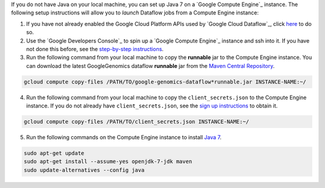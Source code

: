 If you do not have Java on your local machine, you can set up Java 7 on a `Google Compute Engine`_ instance.  The following setup instructions will allow you to *launch* Dataflow jobs from a Compute Engine instance:

(1) If you have not already enabled the Google Cloud Platform APIs used by `Google Cloud Dataflow`_, click `here <https://console.developers.google.com/flows/enableapi?apiid=dataflow,compute_component,logging,storage_component,storage_api,bigquery,pubsub,datastore&_ga=1.38537760.2067798380.1406160784>`_ to do so.

(2) Use the `Google Developers Console`_ to spin up a `Google Compute Engine`_ instance and ssh into it.  If you have not done this before, see the `step-by-step instructions <https://cloud.google.com/compute/docs/quickstart-developer-console>`_.

(3) Run the following command from your local machine to copy the **runnable** jar to the Compute Engine instance.  You can download the latest GoogleGenomics dataflow **runnable** jar from the `Maven Central Repository <https://search.maven.org/#search%7Cgav%7C1%7Cg%3A%22com.google.cloud.genomics%22%20AND%20a%3A%22google-genomics-dataflow%22>`_.

.. code-block:: shell

  gcloud compute copy-files /PATH/TO/google-genomics-dataflow*runnable.jar INSTANCE-NAME:~/

(4) Run the following command from your local machine to copy the ``client_secrets.json`` to the Compute Engine instance.  If you do not already have ``client_secrets.json``, see the `sign up instructions <https://cloud.google.com/genomics/install-genomics-tools#authenticate>`_ to obtain it.

.. code-block:: shell

  gcloud compute copy-files /PATH/TO/client_secrets.json INSTANCE-NAME:~/

(5) Run the following commands on the Compute Engine instance to install `Java 7 <http://www.oracle.com/technetwork/java/javase/downloads/jre7-downloads-1880261.html>`_.

.. code-block:: shell

  sudo apt-get update
  sudo apt-get install --assume-yes openjdk-7-jdk maven
  sudo update-alternatives --config java
